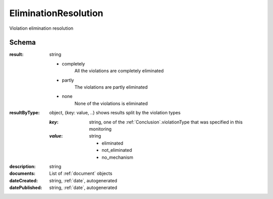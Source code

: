 .. _EliminationResolution:

EliminationResolution
=====================

Violation elimination resolution

Schema
------

:result:
    string

    * completely
        All the violations are completely eliminated
    * partly
        The violations are partly eliminated
    * none
        None of the violations is eliminated

:resultByType:

    object, {key: value, ..} shows results split by the violation types

    :`key`:
        string, one of the :ref:`Conclusion`.violationType that was specified in this monitoring

    :`value`:
        string

        * eliminated

        * not_eliminated

        * no_mechanism


:description:
   string

:documents:
   List of :ref:`document` objects

:dateCreated:
   string, :ref:`date`, autogenerated

:datePublished:
   string, :ref:`date`, autogenerated